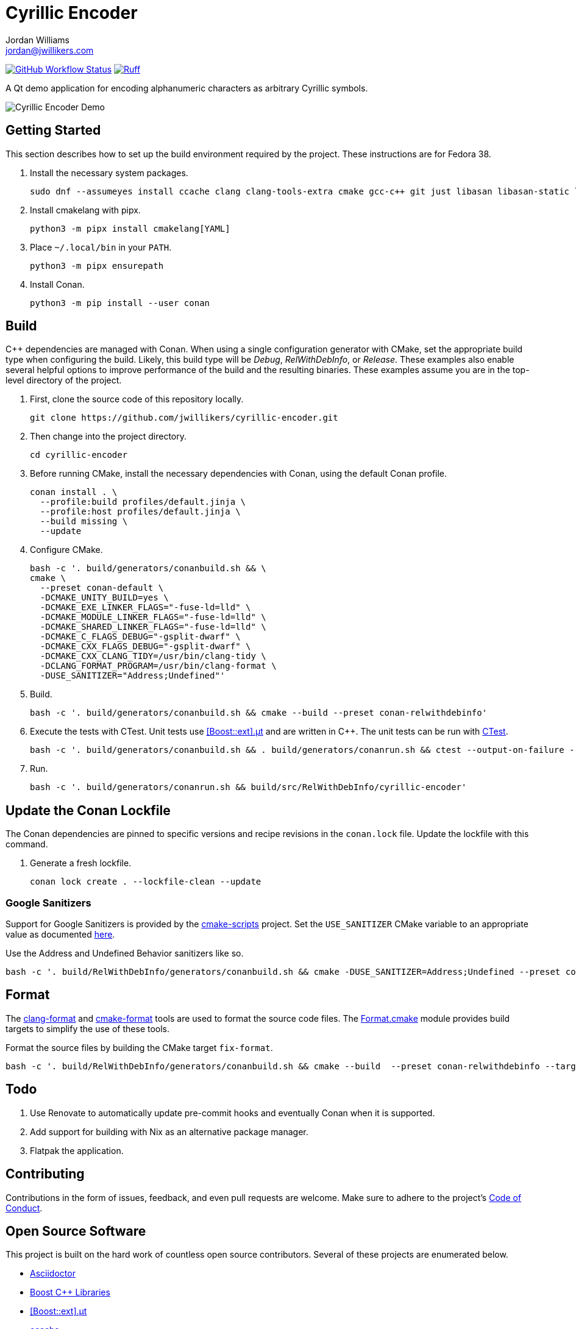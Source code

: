 = Cyrillic Encoder
Jordan Williams <jordan@jwillikers.com>
:experimental:
:icons: font
ifdef::env-github[]
:tip-caption: :bulb:
:note-caption: :information_source:
:important-caption: :heavy_exclamation_mark:
:caution-caption: :fire:
:warning-caption: :warning:
endif::[]

image:https://github.com/jwillikers/cyrillic-encoder/actions/workflows/build.yml/badge.svg[GitHub Workflow Status, link=https://github.com/jwillikers/cyrillic-encoder/actions/workflows/build.yml]
image:https://img.shields.io/endpoint?url=https://raw.githubusercontent.com/astral-sh/ruff/main/assets/badge/v2.json[Ruff, link=https://github.com/astral-sh/ruff]

A Qt demo application for encoding alphanumeric characters as arbitrary Cyrillic symbols.

ifdef::env-github[]
++++
<p align="center">
  <img  alt="Cyrillic Encoder Demo" src="screenshots/Cyrillic Encoder Demo.gif?raw=true"/>
</p>
++++
endif::[]

ifndef::env-github[]
image::screenshots/Cyrillic Encoder Demo.gif[Cyrillic Encoder Demo, align=center]
endif::[]

== Getting Started

This section describes how to set up the build environment required by the project.
These instructions are for Fedora 38.

. Install the necessary system packages.
+
[,sh]
----
sudo dnf --assumeyes install ccache clang clang-tools-extra cmake gcc-c++ git just libasan libasan-static libcxx-devel libcxxabi-devel libglvnd-devel liblsan liblsan-static libtsan libtsan-static libubsan libubsan-static lld llvm llvm-static ninja-build perl-Digest-SHA perl-FindBin perl-IPC-Cmd pipx pre-commit python3 python3-pip libXScrnSaver-devel libXaw-devel libXcomposite-devel libXcursor-devel libXdamage-devel libXdmcp-devel libXft-devel libXinerama-devel libXrandr-devel libXres-devel libXtst-devel libXv-devel libXvMC-devel libXxf86vm-devel libfontenc-devel libuuid-devel libxkbfile-devel xcb-cursor-util-devel xcb-util-devel xcb-util-image-devel xcb-util-keysyms-devel xcb-util-renderutil-devel xcb-util-wm-devel xkeyboard-config-devel xorg-x11-xtrans-devel
----

. Install cmakelang with pipx.
+
[,sh]
----
python3 -m pipx install cmakelang[YAML]
----

. Place `~/.local/bin` in your `PATH`.
+
[,sh]
----
python3 -m pipx ensurepath
----

. Install Conan.
+
[,sh]
----
python3 -m pip install --user conan
----

== Build

{cpp} dependencies are managed with Conan.
When using a single configuration generator with CMake, set the appropriate build type when configuring the build.
Likely, this build type will be _Debug_, _RelWithDebInfo_, or _Release_.
These examples also enable several helpful options to improve performance of the build and the resulting binaries.
These examples assume you are in the top-level directory of the project.

. First, clone the source code of this repository locally.
+
[,sh]
----
git clone https://github.com/jwillikers/cyrillic-encoder.git
----

. Then change into the project directory.
+
[,sh]
----
cd cyrillic-encoder
----

. Before running CMake, install the necessary dependencies with Conan, using the default Conan profile.
+
[,sh]
----
conan install . \
  --profile:build profiles/default.jinja \
  --profile:host profiles/default.jinja \
  --build missing \
  --update
----

. Configure CMake.
+
[,sh]
----
bash -c '. build/generators/conanbuild.sh && \
cmake \
  --preset conan-default \
  -DCMAKE_UNITY_BUILD=yes \
  -DCMAKE_EXE_LINKER_FLAGS="-fuse-ld=lld" \
  -DCMAKE_MODULE_LINKER_FLAGS="-fuse-ld=lld" \
  -DCMAKE_SHARED_LINKER_FLAGS="-fuse-ld=lld" \
  -DCMAKE_C_FLAGS_DEBUG="-gsplit-dwarf" \
  -DCMAKE_CXX_FLAGS_DEBUG="-gsplit-dwarf" \
  -DCMAKE_CXX_CLANG_TIDY=/usr/bin/clang-tidy \
  -DCLANG_FORMAT_PROGRAM=/usr/bin/clang-format \
  -DUSE_SANITIZER="Address;Undefined"'
----

. Build.
+
[,sh]
----
bash -c '. build/generators/conanbuild.sh && cmake --build --preset conan-relwithdebinfo'
----

. Execute the tests with CTest.
Unit tests use https://github.com/boost-ext/ut[[Boost::ext\].μt] and are written in {cpp}.
The unit tests can be run with https://cmake.org/cmake/help/latest/module/CTest.html[CTest].
+
[,sh]
----
bash -c '. build/generators/conanbuild.sh && . build/generators/conanrun.sh && ctest --output-on-failure --preset conan-relwithdebinfo'
----

. Run.
+
[,sh]
----
bash -c '. build/generators/conanrun.sh && build/src/RelWithDebInfo/cyrillic-encoder'
----

== Update the Conan Lockfile

The Conan dependencies are pinned to specific versions and recipe revisions in the `conan.lock` file.
Update the lockfile with this command.

. Generate a fresh lockfile.
+
[,sh]
----
conan lock create . --lockfile-clean --update
----

=== Google Sanitizers

Support for Google Sanitizers is provided by the https://github.com/StableCoder/cmake-scripts[cmake-scripts] project.
Set the `USE_SANITIZER` CMake variable to an appropriate value as documented https://github.com/StableCoder/cmake-scripts#sanitizer-builds-sanitizerscmake[here].

Use the Address and Undefined Behavior sanitizers like so.

[,sh]
----
bash -c '. build/RelWithDebInfo/generators/conanbuild.sh && cmake -DUSE_SANITIZER=Address;Undefined --preset conan-relwithdebinfo'
----

== Format

The https://clang.llvm.org/docs/ClangFormat.html[clang-format] and https://cmake-format.readthedocs.io/en/latest/cmake-format.html[cmake-format] tools are used to format the source code files.
The https://github.com/TheLartians/Format.cmake[Format.cmake] module provides build targets to simplify the use of these tools.

Format the source files by building the CMake target `fix-format`.

[,sh]
----
bash -c '. build/RelWithDebInfo/generators/conanbuild.sh && cmake --build  --preset conan-relwithdebinfo --target fix-format'
----

== Todo

. Use Renovate to automatically update pre-commit hooks and eventually Conan when it is supported.
. Add support for building with Nix as an alternative package manager.
. Flatpak the application.

== Contributing

Contributions in the form of issues, feedback, and even pull requests are welcome.
Make sure to adhere to the project's link:CODE_OF_CONDUCT.adoc[Code of Conduct].

== Open Source Software

This project is built on the hard work of countless open source contributors.
Several of these projects are enumerated below.

* https://asciidoctor.org/[Asciidoctor]
* https://www.boost.org/[Boost {cpp} Libraries]
* https://github.com/boost-ext/ut[[Boost::ext\].μt]
* https://ccache.dev/[ccache]
* https://github.com/TheLartians/Ccache.cmake[Ccache.cmake]
* https://clang.llvm.org/[Clang]
* https://clang.llvm.org/extra/clang-tidy/[Clang-Tidy]
* https://clang.llvm.org/docs/ClangFormat.html[ClangFormat]
* https://conan.io/[Conan]
* https://cmake.org/[CMake]
* https://cmake-format.readthedocs.io/en/latest/index.html[cmakelang]
* https://github.com/StableCoder/cmake-scripts[CMake Scripts]
* https://www.debian.org/[Debian]
* https://gcc.gnu.org/[GCC]
* https://git-scm.com/[Git]
* https://www.linuxfoundation.org/[Linux]
* https://github.com/microsoft/GSL[Microsoft's GSL]
* https://github.com/TheLartians/ModernCppStarter[ModernCppStarter]
* https://ninja-build.org/[Ninja]
* https://www.python.org/[Python]
* https://www.qt.io/[Qt]
* https://rouge.jneen.net/[Rouge]
* https://www.ruby-lang.org/en/[Ruby]

== Code of Conduct

The project's Code of Conduct is available in the link:CODE_OF_CONDUCT.adoc[Code of Conduct] file.

== License

This repository is licensed under the https://www.gnu.org/licenses/gpl-3.0.html[GPLv3], available in the link:LICENSE.adoc[license file].

© 2021-2024 Jordan Williams

== Authors

mailto:{email}[{author}]
